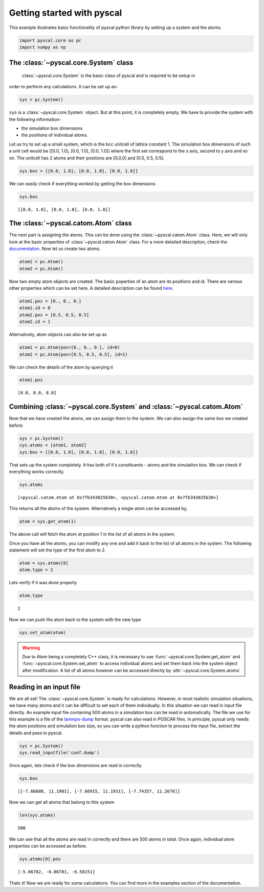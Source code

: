 Getting started with pyscal
---------------------------

This example illustrates basic functionality of pyscal python library by
setting up a system and the atoms.

.. code:: python

    import pyscal.core as pc
    import numpy as np

The :class:`~pyscal.core.System` class
~~~~~~~~~~~~~~~~~~~~

 :class:`~pyscal.core.System` is the basic class of pyscal and is required to be setup in
order to perform any calculations. It can be set up as-

.. code:: python

    sys = pc.System()

``sys`` is a :class:`~pyscal.core.System` object. But at this point, it is completely
empty. We have to provide the system with the following information-

* the simulation box dimensions
* the positions of individual atoms.

Let us try to set up a small system, which is the bcc unitcell of
lattice constant 1. The simulation box dimensions of such a unit cell
would be [[0.0, 1.0], [0.0, 1.0], [0.0, 1.0]] where the first set
correspond to the x axis, second to y axis and so on.
The unitcell has 2 atoms and their positions are [0,0,0] and [0.5, 0.5, 0.5].

.. code:: python

    sys.box = [[0.0, 1.0], [0.0, 1.0], [0.0, 1.0]]

We can easily check if everything worked by getting the box dimensions

.. code:: python

    sys.box




.. parsed-literal::

    [[0.0, 1.0], [0.0, 1.0], [0.0, 1.0]]



The :class:`~pyscal.catom.Atom` class
~~~~~~~~~~~~~~~~~~

The next part is assigning the atoms. This can be done using the
:class:`~pyscal.catom.Atom` class. Here, we will only look at the basic properties of
:class:`~pyscal.catom.Atom` class. For a more detailed description, check the
`documentation <https://pyscal.readthedocs.io/en/latest/pyscal.html#module-pyscal.catom>`__.
Now let us create two atoms.

.. code:: python

    atom1 = pc.Atom()
    atom2 = pc.Atom()

Now two empty atom objects are created. The basic poperties of an atom
are its positions and id. There are various other properties which can
be set here. A detailed description can be found
`here <https://pyscal.readthedocs.io/en/latest/pyscal.html#module-pyscal.catom>`__.

.. code:: python

    atom1.pos = [0., 0., 0.]
    atom1.id = 0
    atom2.pos = [0.5, 0.5, 0.5]
    atom2.id = 1

Alternatively, atom objects can also be set up as

.. code:: python

    atom1 = pc.Atom(pos=[0., 0., 0.], id=0)
    atom2 = pc.Atom(pos=[0.5, 0.5, 0.5], id=1)

We can check the details of the atom by querying it

.. code:: python

    atom1.pos




.. parsed-literal::

    [0.0, 0.0, 0.0]



Combining :class:`~pyscal.core.System` and :class:`~pyscal.catom.Atom`
~~~~~~~~~~~~~~~~~~~~~~~~~~~~~~~~~

Now that we have created the atoms, we can assign them to the system. We
can also assign the same box we created before.

.. code:: python

    sys = pc.System()
    sys.atoms = [atom1, atom2]
    sys.box = [[0.0, 1.0], [0.0, 1.0], [0.0, 1.0]]

That sets up the system completely. It has both of it's constituents -
atoms and the simulation box. We can check if everything works
correctly.

.. code:: python

    sys.atoms




.. parsed-literal::

    [<pyscal.catom.Atom at 0x7fb343025830>, <pyscal.catom.Atom at 0x7fb343025b30>]



This returns all the atoms of the system. Alternatively a single atom
can be accessed by,

.. code:: python

    atom = sys.get_atom(1)

The above call will fetch the atom at position 1 in the list of all
atoms in the system.

Once you have all the atoms, you can modify any one and add it back to
the list of all atoms in the system. The following statement will set
the type of the first atom to 2.

.. code:: python

    atom = sys.atoms[0]
    atom.type = 2

Lets verify if it was done properly

.. code:: python

    atom.type




.. parsed-literal::

    2



Now we can push the atom back to the system with the new type

.. code:: python

    sys.set_atom(atom)

.. warning::

      Due to Atom being a completely C++ class, it is necessary to use :func:`~pyscal.core.System.get_atom`
      and :func:`~pyscal.core.System.set_atom` to access individual atoms and set them back into the system
      object after modification. A list of all atoms however can be accessed directly by :attr:`~pyscal.core.System.atoms`

Reading in an input file
~~~~~~~~~~~~~~~~~~~~~~~~

We are all set! The :class:`~pyscal.core.System` is ready for calculations. However, in
most realistic simulation situations, we have many atoms and it can be
difficult to set each of them
individually. In this situation we can read in input file directly. An
example input file containing 500 atoms in a simulation box can be
read in automatically. The file we use for this example is a file of
the `lammps-dump <https://lammps.sandia.gov/doc/dump.html>`__ format.
pyscal can also read in POSCAR files. In principle, pyscal
only needs the atom positions and simulation box size, so you can
write a python function to process the input file, extract the details
and pass to pyscal.

.. code:: python

    sys = pc.System()
    sys.read_inputfile('conf.dump')

Once again, lets check if the box dimensions are read in correctly

.. code:: python

    sys.box




.. parsed-literal::

    [[-7.66608, 11.1901], [-7.66915, 11.1931], [-7.74357, 11.2676]]



Now we can get all atoms that belong to this system

.. code:: python

    len(sys.atoms)




.. parsed-literal::

    500



We can see that all the atoms are read in correctly and there are 500
atoms in total. Once again, individual atom properties can be
accessed as before.

.. code:: python

    sys.atoms[0].pos




.. parsed-literal::

    [-5.66782, -6.06781, -6.58151]



Thats it! Now we are ready for some calculations. You can find more in
the examples section of the documentation.
